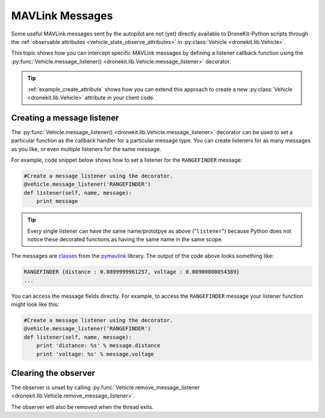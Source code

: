 .. _mavlink_messages:

================
MAVLink Messages
================

Some useful MAVLink messages sent by the autopilot are not (yet) directly available to DroneKit-Python scripts
through the :ref:`observable attributes <vehicle_state_observe_attributes>` in :py:class:`Vehicle <dronekit.lib.Vehicle>`.

This topic shows how you can intercept specific MAVLink messages by defining a listener callback function 
using the :py:func:`Vehicle.message_listener() <dronekit.lib.Vehicle.message_listener>` 
decorator.

.. tip::

    :ref:`example_create_attribute` shows how you can extend this approach to create a new :py:class:`Vehicle <dronekit.lib.Vehicle>`
    attribute in your client code.


.. _mavlink_messages_message_listener:
.. _mavlink_messages_set_mavlink_callback:

Creating a message listener
===========================

The :py:func:`Vehicle.message_listener() <dronekit.lib.Vehicle.message_listener>` decorator can be used to 
set a particular function as the callback handler for a particular message type. You can create listeners 
for as many messages as you like, or even multiple listeners for the same message. 

For example, code snippet below shows how to set a listener for the ``RANGEFINDER`` message:

.. code:: python

    #Create a message listener using the decorator.   
    @vehicle.message_listener('RANGEFINDER')
    def listener(self, name, message):
        print message

.. tip::

    Every single listener can have the same name/prototpye as above ("``listener``") because
    Python does not notice these decorated functions as having the same name in the same scope.
    
The messages are `classes <https://www.samba.org/tridge/UAV/pymavlink/apidocs/classIndex.html>`_ from the 
`pymavlink <http://www.qgroundcontrol.org/mavlink/pymavlink>`_ library. 
The output of the code above looks something like:

.. code:: bash

    RANGEFINDER {distance : 0.0899999961257, voltage : 0.00900000054389}
    ...
    
You can access the message fields directly. For example, to access the ``RANGEFINDER`` message your listener
function might look like this:

.. code:: python

    #Create a message listener using the decorator.   
    @vehicle.message_listener('RANGEFINDER')
    def listener(self, name, message):
        print 'distance: %s' % message.distance
        print 'voltage: %s' % message.voltage


        
        
Clearing the observer
=====================

The observer is unset by calling :py:func:`Vehicle.remove_message_listener <dronekit.lib.Vehicle.remove_message_listener>`.

The observer will also be removed when the thread exits.
